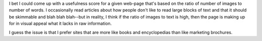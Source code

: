 .. title: Text vs. images
.. slug: textvsimages
.. date: 2004-03-30 14:20:16
.. tags: content, life

I bet I could come up with a usefulness score for a given web-page
that's based on the ratio of number of images to number of words. I
occasionally read articles about how people don't like to read large
blocks of text and that it should be skimmable and blah blah blah--but
in reality, I think if the ratio of images to text is high, then the
page is making up for in visual appeal what it lacks in raw information.

I guess the issue is that I prefer sites that are more like books and
encyclopedias than like marketing brochures.
